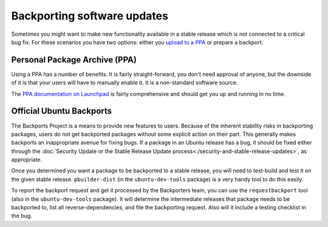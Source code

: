 ============================
Backporting software updates
============================

Sometimes you might want to make new functionality available in a stable
release which is not connected to a critical bug fix. For these scenarios
you have two options: either you `upload to a PPA 
<https://help.launchpad.net/Packaging/PPA>`_ or prepare a backport.


Personal Package Archive (PPA)
==============================

Using a PPA has a number of benefits. It is fairly straight-forward, you
don't need approval of anyone, but the downside of it is that your users will
have to manually enable it. It is a non-standard software source.

The `PPA documentation on Launchpad`_ is fairly comprehensive and should get
you up and running in no time.

.. _PPA documentation on Launchpad: https://help.launchpad.net/Packaging/PPA


Official Ubuntu Backports
=========================

The Backports Project is a means to provide new features to users. Because of 
the inherent stability risks in backporting packages, users do not get 
backported packages without some explicit action on their part. This 
generally makes backports an inappropriate avenue for fixing bugs. If a 
package in an Ubuntu release has a bug, it should be fixed either through the 
:doc:`Security Update or the Stable Release Update 
process<./security-and-stable-release-updates>`, as appropriate.

Once you determined you want a package to be backported to a stable release,
you will need to test-build and test it on the given stable release. 
``pbuilder-dist`` (in the ``ubuntu-dev-tools`` package) is a very handy tool 
to do this easily.

To report the backport request and get it processed by the Backporters team,
you can use the ``requestbackport`` tool (also in the ``ubuntu-dev-tools``
package). It will determine the intermediate releases that package needs to 
be backported to, list all reverse-dependencies, and file the backporting 
request.  Also will it include a testing checklist in the bug.
